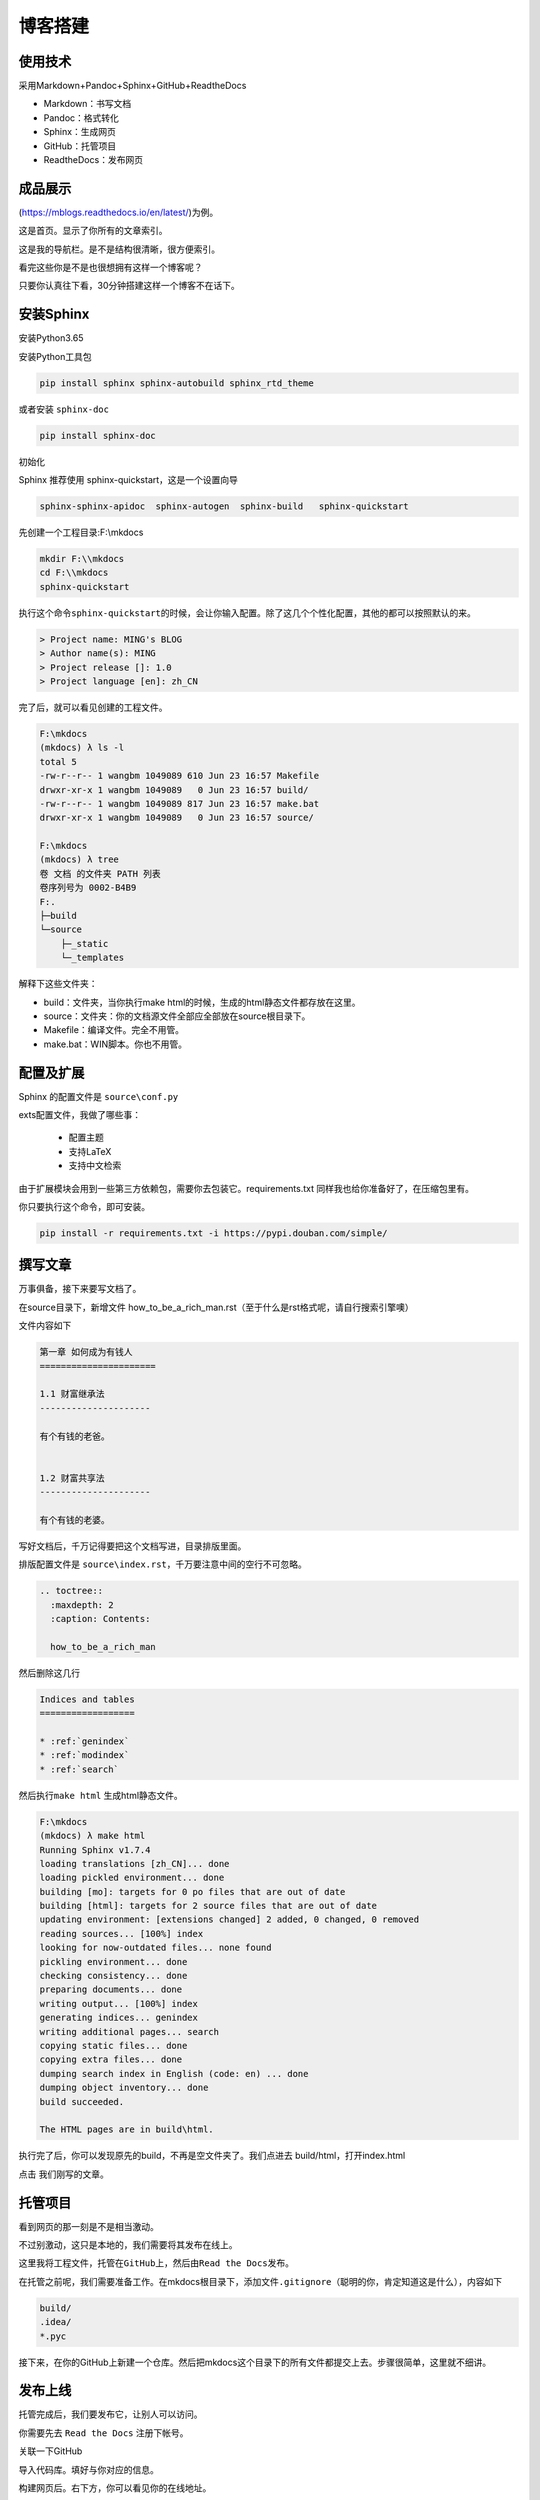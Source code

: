 ===============================
博客搭建
===============================

使用技术
---------

采用Markdown+Pandoc+Sphinx+GitHub+ReadtheDocs


-  Markdown：书写文档
-  Pandoc：格式转化
-  Sphinx：生成网页
-  GitHub：托管项目
-  ReadtheDocs：发布网页

成品展示
--------

(https://mblogs.readthedocs.io/en/latest/)为例。

这是首页。显示了你所有的文章索引。

|image0|

这是我的导航栏。是不是结构很清晰，很方便索引。 


看完这些你是不是也很想拥有这样一个博客呢？

只要你认真往下看，30分钟搭建这样一个博客不在话下。

安装Sphinx
----------

安装Python3.65

安装Python工具包

.. code-block:: bash

  pip install sphinx sphinx-autobuild sphinx_rtd_theme

或者安装 \ ``sphinx-doc``\

.. code-block:: bash

  pip install sphinx-doc

初始化

Sphinx 推荐使用 sphinx-quickstart，这是一个设置向导

.. code-block:: bash

  sphinx-sphinx-apidoc  sphinx-autogen  sphinx-build   sphinx-quickstart

先创建一个工程目录:F:\\mkdocs

.. code-block:: bash
   

  mkdir F:\\mkdocs
  cd F:\\mkdocs
  sphinx-quickstart

执行这个命令\ ``sphinx-quickstart``\ 的时候，会让你输入配置。除了这几个个性化配置，其他的都可以按照默认的来。

.. code-block:: text
   

  > Project name: MING's BLOG
  > Author name(s): MING
  > Project release []: 1.0
  > Project language [en]: zh_CN

完了后，就可以看见创建的工程文件。

.. code-block:: shell
    

    F:\mkdocs
    (mkdocs) λ ls -l
    total 5
    -rw-r--r-- 1 wangbm 1049089 610 Jun 23 16:57 Makefile
    drwxr-xr-x 1 wangbm 1049089   0 Jun 23 16:57 build/
    -rw-r--r-- 1 wangbm 1049089 817 Jun 23 16:57 make.bat
    drwxr-xr-x 1 wangbm 1049089   0 Jun 23 16:57 source/

    F:\mkdocs
    (mkdocs) λ tree
    卷 文档 的文件夹 PATH 列表
    卷序列号为 0002-B4B9
    F:.
    ├─build
    └─source
        ├─_static
        └─_templates

解释下这些文件夹：

-  build：文件夹，当你执行make html的时候，生成的html静态文件都存放在这里。
-  source：文件夹：你的文档源文件全部应全部放在source根目录下。
-  Makefile：编译文件。完全不用管。
-  make.bat：WIN脚本。你也不用管。

配置及扩展
---------------------

Sphinx 的配置文件是 ``source\conf.py``

exts配置文件，我做了哪些事：

 -  配置主题
 -  支持LaTeX
 -  支持中文检索


由于扩展模块会用到一些第三方依赖包，需要你去包装它。requirements.txt
同样我也给你准备好了，在压缩包里有。

你只要执行这个命令，即可安装。

.. code-block:: shell
   

  pip install -r requirements.txt -i https://pypi.douban.com/simple/

撰写文章
---------------------

万事俱备，接下来要写文档了。

在source目录下，新增文件
how\_to\_be\_a\_rich\_man.rst（至于什么是rst格式呢，请自行搜索引擎噢）

文件内容如下

.. code-block:: shell 

  第一章 如何成为有钱人
  ======================

  1.1 财富继承法
  ---------------------

  有个有钱的老爸。


  1.2 财富共享法
  ---------------------

  有个有钱的老婆。

写好文档后，千万记得要把这个文档写进，目录排版里面。

排版配置文件是 ``source\index.rst``\ ，千万要注意中间的空行不可忽略。

.. code:: text

  .. toctree::
    :maxdepth: 2
    :caption: Contents:

    how_to_be_a_rich_man

然后删除这几行

.. code-block:: shell
   

  Indices and tables
  ==================

  * :ref:`genindex`
  * :ref:`modindex`
  * :ref:`search`

然后执行\ ``make html`` 生成html静态文件。

.. code-block:: text

  F:\mkdocs
  (mkdocs) λ make html
  Running Sphinx v1.7.4
  loading translations [zh_CN]... done
  loading pickled environment... done
  building [mo]: targets for 0 po files that are out of date
  building [html]: targets for 2 source files that are out of date
  updating environment: [extensions changed] 2 added, 0 changed, 0 removed
  reading sources... [100%] index
  looking for now-outdated files... none found
  pickling environment... done
  checking consistency... done
  preparing documents... done
  writing output... [100%] index
  generating indices... genindex
  writing additional pages... search
  copying static files... done
  copying extra files... done
  dumping search index in English (code: en) ... done
  dumping object inventory... done
  build succeeded.

  The HTML pages are in build\html.

执行完了后，你可以发现原先的build，不再是空文件夹了。我们点进去 build/html，打开index.html 

|image01|

点击 我们刚写的文章。

托管项目
--------

看到网页的那一刻是不是相当激动。

不过别激动，这只是本地的，我们需要将其发布在线上。

这里我将工程文件，托管在\ ``GitHub``\ 上，然后由\ ``Read the Docs``\ 发布。

在托管之前呢，我们需要准备工作。在mkdocs根目录下，添加文件\ ``.gitignore``\ （聪明的你，肯定知道这是什么），内容如下

.. code-block:: text

  build/
  .idea/
  *.pyc

接下来，在你的GitHub上新建一个仓库。然后把mkdocs这个目录下的所有文件都提交上去。步骤很简单，这里就不细讲。

发布上线
--------

托管完成后，我们要发布它，让别人可以访问。

你需要先去 ``Read the Docs`` 注册下帐号。

关联一下GitHub 

|image1|

|image2|

导入代码库。填好与你对应的信息。 

|image3|

|image6|

构建网页后。右下方，你可以看见你的在线地址。

|image4|

这里要提醒一下的是，Sphinx的文档格式，默认是 rst
格式，如果你习惯了使用Markdown来写文章，可以使用 Pandoc
客就搭这个神器转换一下。

这里给出格式转换命令。

.. code:: shell

  pandoc -V mainfont="SimSun" -f markdown -t rst hello.md -o hello.rst

或者你也可以在Sphinx上添加支持Markdown渲染的扩展模块。这需要你自己去折腾了。

到这里，属于你的个人博客就搭建好了，快去试一下吧。

最后，整个项目的源码和模块包我都放在公众号后台，请关注后，回复「Sphinx」领取。

.. _build_blogs:

参考文档
-------------

- `Sphinx配置MarkDown解析`_
- `Sphinx使用手册(部分汉化)`_
- `搭建参考文章`_
- `RST中文文档 <https://www.wenjiangs.com/doc/sypeug9v>`_ 

.. _`Sphinx配置MarkDown解析`: http://www.sphinx-doc.org/en/master/usage/markdown.html
.. _`Sphinx使用手册(部分汉化)`: http://www.pythondoc.com/sphinx/contents.html
.. _`搭建参考文章`: https://www.xncoding.com/2017/01/22/fullstack/readthedoc.html


--------------

.. |image0| image:: ./images/p00/1.png
.. |image01| image:: ./images/p00/2.png
.. |image02| image:: ./images/p00/3.png
.. |image1| image:: ./images/p00/0.1.png
.. |image2| image:: ./images/p00/0.2.png
.. |image3| image:: ./images/p00/0.3.png
.. |image4| image:: ./images/p00/0.4.png
.. |image6| image:: ./images/p00/0.6.png

.. .. figure:: http://ovzwokrcz.bkt.clouddn.com/18-10-28/9446245.jpg
..    :alt: 关注公众号，获取最新文章
